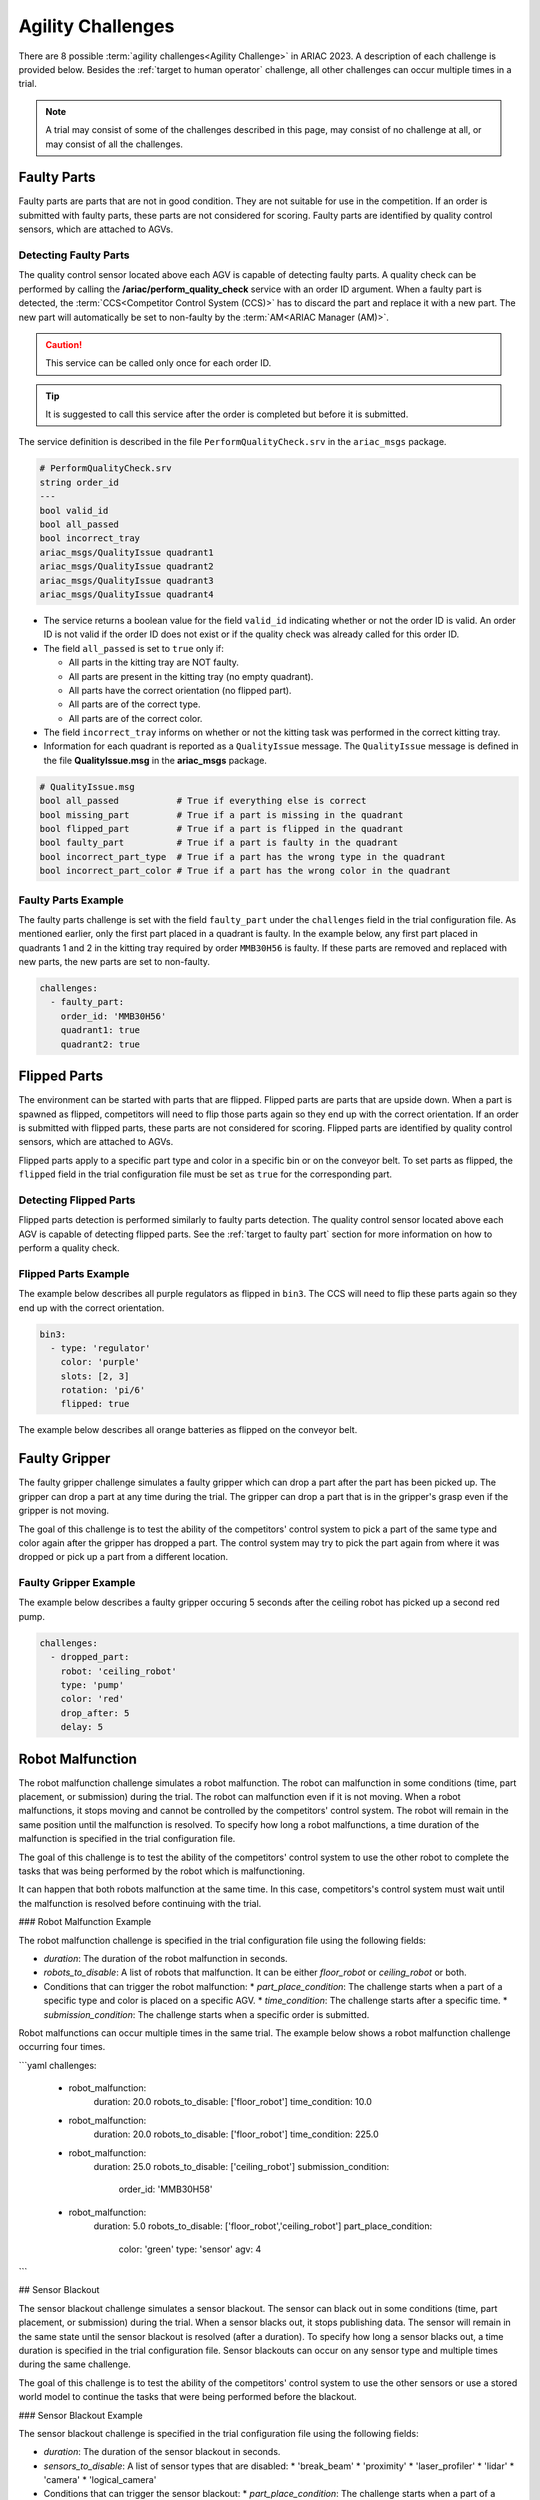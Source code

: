 
========
Agility Challenges
========



There are 8 possible :term:`agility challenges<Agility Challenge>` in ARIAC 2023. A description of each challenge is provided below. Besides the :ref:`target to human operator` challenge, all other challenges can occur multiple times in a trial. 

.. note::
  A trial may consist of some of the challenges described in this page, may consist of no  challenge at all, or may consist of all the challenges.

.. _target to faulty part:

Faulty Parts
================

Faulty parts are parts that are not in good condition. They are not suitable for use in the competition. If an order is submitted with faulty parts, these parts are not considered for scoring. Faulty parts are identified by quality control sensors, which are attached to AGVs.

Detecting Faulty Parts
----------------------------

The quality control sensor located above each AGV is capable of detecting faulty parts. A quality check can be performed by calling the **/ariac/perform_quality_check** service with an order ID argument. When a faulty part is detected, the :term:`CCS<Competitor Control System (CCS)>` has to discard the part and replace it with a new part. The new part will automatically be set to non-faulty by the :term:`AM<ARIAC Manager (AM)>`.

.. caution::
  This service can be called only once for each order ID. 
  
.. tip::
  It is suggested to call this service after the order is completed but before it is submitted.


The service definition is described in the file ``PerformQualityCheck.srv`` in the ``ariac_msgs`` package.

.. code-block:: bash

  # PerformQualityCheck.srv
  string order_id
  ---
  bool valid_id
  bool all_passed
  bool incorrect_tray
  ariac_msgs/QualityIssue quadrant1
  ariac_msgs/QualityIssue quadrant2
  ariac_msgs/QualityIssue quadrant3
  ariac_msgs/QualityIssue quadrant4



* The service returns a boolean value for the field ``valid_id`` indicating whether or not the order ID is valid. An order ID is not valid if the order ID does not exist or if the quality check was already called for this order ID.

* The field ``all_passed`` is set to ``true`` only if:

  * All parts in the kitting tray are NOT faulty.
  * All parts are present in the kitting tray (no empty quadrant).
  * All parts have the correct orientation (no flipped part).
  * All parts are of the correct type.
  * All parts are of the correct color.

* The field ``incorrect_tray`` informs on whether or not the kitting task was performed in the correct kitting tray.
* Information for each quadrant is reported as a ``QualityIssue`` message. The ``QualityIssue`` message is defined in the file **QualityIssue.msg** in the **ariac_msgs** package.


.. code-block:: bash

  # QualityIssue.msg
  bool all_passed           # True if everything else is correct
  bool missing_part         # True if a part is missing in the quadrant
  bool flipped_part         # True if a part is flipped in the quadrant
  bool faulty_part          # True if a part is faulty in the quadrant
  bool incorrect_part_type  # True if a part has the wrong type in the quadrant
  bool incorrect_part_color # True if a part has the wrong color in the quadrant



Faulty Parts Example
----------------------------

The faulty parts challenge is set with the field ``faulty_part`` under the ``challenges`` field  in the trial configuration file. As mentioned earlier, only the first part placed in a quadrant is faulty. In the example below, any first part placed in  quadrants 1 and 2 in the kitting tray required by order ``MMB30H56`` is faulty. If these parts are removed and replaced with new parts, the new parts are set to non-faulty.

.. code-block:: yaml

  challenges:
    - faulty_part:
      order_id: 'MMB30H56'
      quadrant1: true
      quadrant2: true


.. _target to flipped part:

Flipped Parts
================

The environment can be started with parts that are flipped. Flipped parts are parts that are upside down. When a part is spawned as flipped, competitors will need to flip those parts again so they end up with the correct orientation. If an order is submitted with flipped parts, these parts are not considered for scoring. Flipped parts are identified by quality control sensors, which are attached to AGVs.

Flipped parts apply to a specific part type and color in a specific bin or on the conveyor belt. To set parts as flipped, the ``flipped`` field in the trial configuration file must be set as ``true`` for the corresponding part.

Detecting Flipped Parts
----------------------------

Flipped parts detection is performed similarly to faulty parts detection. The quality control sensor located above each AGV is capable of detecting flipped parts. See the :ref:`target to faulty part` section for more information on how to perform a quality check.


Flipped Parts Example
----------------------------

The example below describes all purple regulators as flipped in ``bin3``. The CCS will need to flip these parts again so they end up with the correct orientation.

.. code-block:: yaml
  
  bin3:
    - type: 'regulator'
      color: 'purple'
      slots: [2, 3]
      rotation: 'pi/6'
      flipped: true

The example below describes all orange batteries as flipped on the conveyor belt.

.. code-block:: yaml
  :caption: Setting flipped parts on the conveyor belt
  
  conveyor_belt: 
    active: true
    spawn_rate: 3.0 
    order: 'sequential' 
    parts_to_spawn:
      - type: 'battery'
        color: 'orange'
        number: 5
        offset: 0.5 # between -1 and 1
        flipped: true
        rotation: 'pi/6'


.. _target to faulty gripper:

Faulty Gripper
================

The faulty gripper challenge simulates a faulty gripper which can drop a part after the part has been picked up. The gripper can drop a part at any time during the trial. The gripper can drop a part that is in the gripper's grasp even if the gripper is not moving. 

The goal of this challenge is to test the ability of the competitors' control system to pick a part of the same type and color again after the gripper has dropped a part. The control system may try to pick the part again from where it was dropped or pick up a part from a different location.

Faulty Gripper Example
----------------------------

The example below describes a faulty gripper occuring 5 seconds after the ceiling robot has picked up a second red pump.

.. code-block:: yaml
  
    challenges:
      - dropped_part:
        robot: 'ceiling_robot'
        type: 'pump'
        color: 'red'
        drop_after: 5
        delay: 5

.. _target to robot malfunction:

Robot Malfunction
==================

The robot malfunction challenge simulates a robot malfunction. The robot can malfunction in some conditions (time, part placement, or submission) during the trial. The robot can malfunction even if it is not moving. When a robot malfunctions, it stops moving and cannot be controlled by the competitors' control system. The robot will remain in the same position until the malfunction is resolved. To specify how long a robot malfunctions, a time duration of the malfunction is specified in the trial configuration file.

The goal of this challenge is to test the ability of the competitors' control system to use the other robot to complete the tasks that was being performed by the robot which is malfunctioning. 

It can happen that both robots malfunction at the same time. In this case, competitors's control system must wait until the malfunction is resolved before continuing with the trial.

### Robot Malfunction Example

The robot malfunction challenge is specified in the trial configuration file using the following fields:

* `duration`: The duration of the robot malfunction in seconds.
* `robots_to_disable`: A list of robots that malfunction. It can be either `floor_robot` or `ceiling_robot` or both.
* Conditions that can trigger the robot malfunction:
  * `part_place_condition`: The challenge starts when a part of a specific type and color is placed on a specific AGV.
  * `time_condition`: The challenge starts after a specific time.
  * `submission_condition`: The challenge starts when a specific order is submitted.

Robot malfunctions can occur multiple times in the same trial. The example below shows a robot malfunction challenge occurring four times.

```yaml
challenges:
  - robot_malfunction:
      duration: 20.0
      robots_to_disable: ['floor_robot']
      time_condition: 10.0
  - robot_malfunction:
      duration: 20.0
      robots_to_disable: ['floor_robot']
      time_condition: 225.0
  - robot_malfunction:
      duration: 25.0
      robots_to_disable: ['ceiling_robot']
      submission_condition:
        order_id: 'MMB30H58'
  - robot_malfunction:
      duration: 5.0
      robots_to_disable: ['floor_robot','ceiling_robot']
      part_place_condition:
        color: 'green'
        type: 'sensor'
        agv: 4
```

## Sensor Blackout

The sensor blackout challenge simulates a sensor blackout. The sensor can black out in some conditions (time, part placement, or submission) during the trial. When a sensor blacks out, it stops publishing data. The sensor will remain in the same state until the sensor blackout is resolved (after a duration). To specify how long a sensor blacks out, a time duration  is specified in the trial configuration file. Sensor blackouts can occur on any sensor type and multiple times during the same challenge. 

The goal of this challenge is to test the ability of the competitors' control system to use the other sensors or use a stored world model to continue the tasks that were being performed before the blackout.

### Sensor Blackout Example

The sensor blackout challenge is specified in the trial configuration file using the following fields:

* `duration`: The duration of the sensor blackout in seconds.
* `sensors_to_disable`: A list of sensor types that are disabled:
  * 'break_beam'
  * 'proximity'
  * 'laser_profiler'
  * 'lidar'
  * 'camera'
  * 'logical_camera'
* Conditions that can trigger the sensor blackout:
  * `part_place_condition`: The challenge starts when a part of a specific type and color is placed on a specific AGV.
  * `time_condition`: The challenge starts after a specific time.
  * `submission_condition`: The challenge starts when a specific order is submitted.

The sensor blackout challenge can occur multiple times in the same trial. The example below shows the challenge occurring twice in the same trial.

```yaml
challenges:
  - sensor_blackout:
      duration: 25.0
      sensors_to_disable: ['break_beam']
      time_condition: 20
  - sensor_blackout:
      duration: 5.0
      sensors_to_disable: ['lidar', 'logical_camera']
      submission_condition:
        order_id: 'MMB30H57'
```

## High-priority Orders

The high-priority orders challenge simulates an order that must be completed before a low-priority order. The high-priority order must be completed and  submitted before the low-priority order.

The goal of this challenge is to test the ability of the competitors' control system to prioritize  high-priority orders over low-priority orders. This may require switching from kitting to assembly or vice versa. This may also require switching from one kitting task to another kitting task or switching from one assembly task to another assembly task.

### High-priority Orders Example

To specify a high-priority order, the `priority` field is set to `true` in the order configuration file. The example below shows a high priority order with the order ID `MMB30H57` and a low priority order with the order ID `MMB30H58`.

```yaml
orders:
  - id: 'MMB30H58'
    type: 'kitting'
    announcement:
      time_condition: 0
    priority: false
    kitting_task:
      agv_number: 2
      tray_id: 2
      destination: 'warehouse'
      products:
        - type: 'battery'
          color: 'blue'
          quadrant: 1
  - id: 'MMB30H57'
    type: 'kitting'
    announcement:
      time_condition: 44.5
    priority: true
    kitting_task:
      agv_number: 3
      tray_id: 5
      destination: 'warehouse'
      products:
        - type: 'sensor'
          color: 'orange'
          quadrant: 4
```

## Insufficient Parts

The insufficient parts challenge simulates a situation where the competitors' control system does not have enough parts to complete an order. This challenge is set up by not providing enough parts in the workcell. The competitors' control system must be able to detect that it does not have enough parts to complete the order and submit incomplete orders.

### Insufficient Parts Example

There is no specific field in the trial configuration file to specify this challenge. The example below shows a trial configuration file where the competitors' control system does not have enough parts to complete the order with the order ID `MMB30H58`: `bin1` has only two `battery` parts of color `blue` but  order `MMB30H58` requires 4.

```yaml
parts: 
  bins: 
    bin1: 
      - type: 'pump'
        color: 'red'
        slots: [1, 2, 3]
        rotation: 'pi/6'
        flipped: false
      - type: 'battery'
        color: 'blue'
        slots: [4, 5]
        rotation: 'pi/2'
        flipped: false
orders:
  - id: 'MMB30H58'
    type: 'kitting'
    announcement:
      time_condition: 0
    priority: false
    kitting_task:
      agv_number: 2
      tray_id: 2
      destination: 'warehouse'
      products:
        - type: 'battery'
          color: 'blue'
          quadrant: 1
        - type: 'battery'
          color: 'blue'
          quadrant: 2
        - type: 'battery'
          color: 'blue'
          quadrant: 3
        - type: 'battery'
          color: 'blue'
          quadrant: 4
```

.. _target to human operator:

## Human Operator

The human operator challenge consists of a simulated human operator navigating the workcell. The simulated human operator will have one of the three following behaviors in a
given trial and the selected behavior will stay the same during the trial.

* **Indifferent**: The human operator follows a scripted path, regardless of the location of the robots in the environment.
* **Antagonistic**: During an arbitrary period of time, the human operator purposefully moves towards the ceiling robot to interfere with the robot’s current task.
* **Helpful**: The human operator will stop moving once the ceiling robot is at a certain distance away from him.

The goal of this challenge is to test the ability of the competitors' control system to avoid collisions with the human operator. The pose of the human operator is published to a Topic and this information can also be retrieved from the `/tf` Topic.

### Human Operator Example

The human operator challenge is specified in the trial configuration file using the following fields:

* `behavior`: The behavior of the human operator:
  * `'indifferent'`
  * `'antagonistic'`
  * `'helpful'`
* Conditions that can trigger the human operator behavior:
  * `part_place_condition`: The challenge starts when a part of a specific type and color is placed on a specific AGV.
  * `time_condition`: The challenge starts after a specific time.
  * `submission_condition`: The challenge starts when a specific order is submitted.

  Below is an example of the human operator challenge with the behavior set to `'antagonistic'` and the challenge starting when the order with the order ID `MMB30H57` is submitted.

```yaml
challenges:
  - human_operator:
      behavior: 'antagonistic'
      submission_condition:
        order_id: 'MMB30H57'
```
